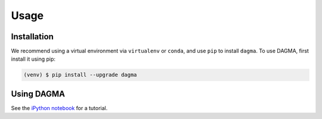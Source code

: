 Usage
=====

.. _installation:

Installation
------------

We recommend using a virtual environment via ``virtualenv`` or ``conda``, and use ``pip`` to install ``dagma``.
To use DAGMA, first install it using pip:

.. code-block:: console

   (venv) $ pip install --upgrade dagma

Using DAGMA
-----------

See the `iPython notebook <https://github.com/kevinsbello/dagma/blob/main/examples/dagma_test.ipynb>`_ for a tutorial.